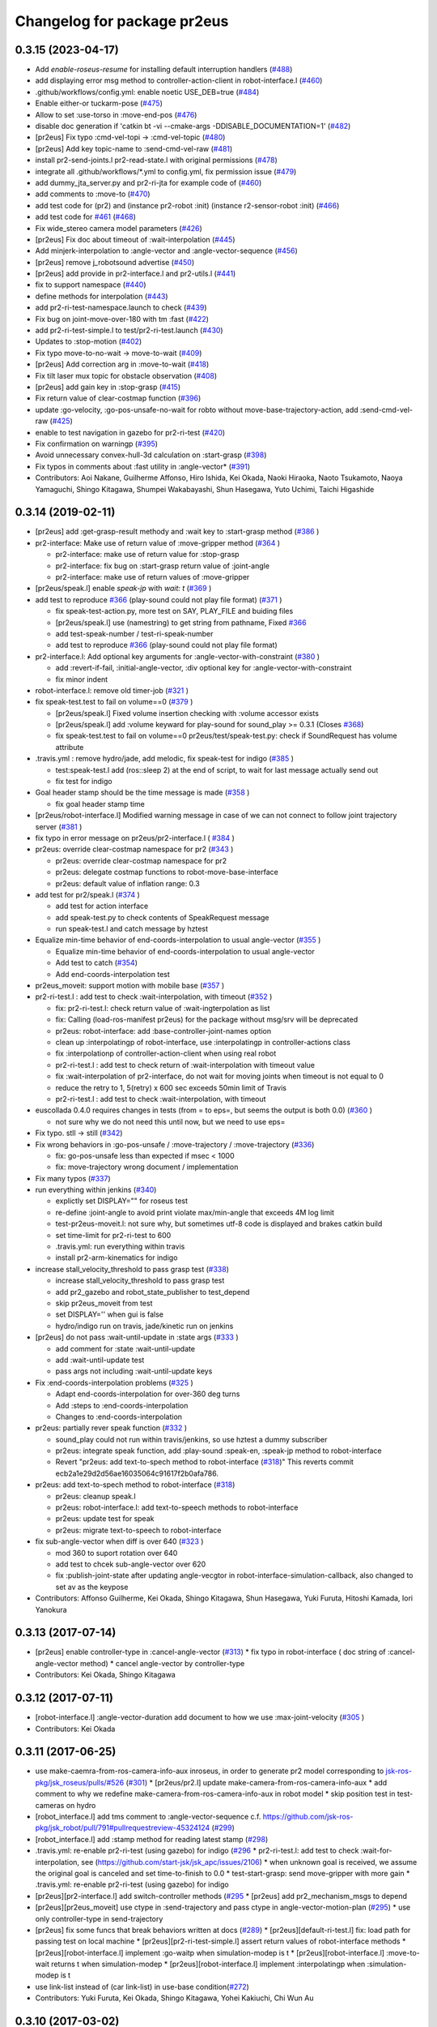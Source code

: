 ^^^^^^^^^^^^^^^^^^^^^^^^^^^^
Changelog for package pr2eus
^^^^^^^^^^^^^^^^^^^^^^^^^^^^

0.3.15 (2023-04-17)
-------------------
* Add *enable-roseus-resume* for installing default interruption handlers (`#488 <https://github.com/jsk-ros-pkg/jsk_pr2eus/issues/488>`_)
* add displaying error msg method to controller-action-client in robot-interface.l (`#460 <https://github.com/jsk-ros-pkg/jsk_pr2eus/issues/460>`_)
* .github/workflows/config.yml: enable noetic USE_DEB=true (`#484 <https://github.com/jsk-ros-pkg/jsk_pr2eus/issues/484>`_)
* Enable either-or tuckarm-pose (`#475 <https://github.com/jsk-ros-pkg/jsk_pr2eus/issues/475>`_)
* Allow to set :use-torso in :move-end-pos (`#476 <https://github.com/jsk-ros-pkg/jsk_pr2eus/issues/476>`_)
* disable doc generation if 'catkin bt -vi --cmake-args -DDISABLE_DOCUMENTATION=1' (`#482 <https://github.com/jsk-ros-pkg/jsk_pr2eus/issues/482>`_)
* [pr2eus] Fix typo :cmd-vel-topi -> :cmd-vel-topic (`#480 <https://github.com/jsk-ros-pkg/jsk_pr2eus/issues/480>`_)
* [pr2eus] Add key topic-name to :send-cmd-vel-raw (`#481 <https://github.com/jsk-ros-pkg/jsk_pr2eus/issues/481>`_)
* install pr2-send-joints.l pr2-read-state.l with original permissions (`#478 <https://github.com/jsk-ros-pkg/jsk_pr2eus/issues/478>`_)
* integrate all .github/workflows/*.yml to config.yml, fix permission issue (`#479 <https://github.com/jsk-ros-pkg/jsk_pr2eus/issues/479>`_)
* add dummy_jta_server.py and pr2-ri-jta for example code of (`#460 <https://github.com/jsk-ros-pkg/jsk_pr2eus/issues/460>`_)
* add comments to :move-to (`#470 <https://github.com/jsk-ros-pkg/jsk_pr2eus/issues/470>`_)
* add test code for (pr2) and (instance pr2-robot :init) (instance r2-sensor-robot :init) (`#466 <https://github.com/jsk-ros-pkg/jsk_pr2eus/issues/466>`_)
* add test code for `#461 <https://github.com/jsk-ros-pkg/jsk_pr2eus/issues/461>`_ (`#468 <https://github.com/jsk-ros-pkg/jsk_pr2eus/issues/468>`_)
* Fix wide_stereo camera model parameters (`#426 <https://github.com/jsk-ros-pkg/jsk_pr2eus/issues/426>`_)
* [pr2eus] Fix doc about timeout of :wait-interpolation (`#445 <https://github.com/jsk-ros-pkg/jsk_pr2eus/issues/445>`_)
* Add minjerk-interpolation to :angle-vector and :angle-vector-sequence (`#456 <https://github.com/jsk-ros-pkg/jsk_pr2eus/issues/456>`_)
* [pr2eus] remove j_robotsound advertise (`#450 <https://github.com/jsk-ros-pkg/jsk_pr2eus/issues/450>`_)
* [pr2eus] add provide in pr2-interface.l and pr2-utils.l (`#441 <https://github.com/jsk-ros-pkg/jsk_pr2eus/issues/441>`_)
* fix to support namespace (`#440 <https://github.com/jsk-ros-pkg/jsk_pr2eus/issues/440>`_)
* define methods for interpolation (`#443 <https://github.com/jsk-ros-pkg/jsk_pr2eus/issues/443>`_)
* add pr2-ri-test-namespace.launch to check (`#439 <https://github.com/jsk-ros-pkg/jsk_pr2eus/issues/439>`_)
* Fix bug on joint-move-over-180 with tm :fast (`#422 <https://github.com/jsk-ros-pkg/jsk_pr2eus/issues/422>`_)
* add pr2-ri-test-simple.l to test/pr2-ri-test.launch (`#430 <https://github.com/jsk-ros-pkg/jsk_pr2eus/issues/430>`_)
* Updates to :stop-motion (`#402 <https://github.com/jsk-ros-pkg/jsk_pr2eus/issues/402>`_)
* Fix typo move-to-no-wait -> move-to-wait (`#409 <https://github.com/jsk-ros-pkg/jsk_pr2eus/issues/409>`_)
* [pr2eus] Add correction arg in :move-to-wait (`#418 <https://github.com/jsk-ros-pkg/jsk_pr2eus/issues/418>`_)
* Fix tilt laser mux topic for obstacle observation (`#408 <https://github.com/jsk-ros-pkg/jsk_pr2eus/issues/408>`_)
* [pr2eus] add gain key in :stop-grasp (`#415 <https://github.com/jsk-ros-pkg/jsk_pr2eus/issues/415>`_)
* Fix return value of clear-costmap function (`#396 <https://github.com/jsk-ros-pkg/jsk_pr2eus/issues/396>`_)
* update :go-velocity, :go-pos-unsafe-no-wait for robto without move-base-trajectory-action, add :send-cmd-vel-raw (`#425 <https://github.com/jsk-ros-pkg/jsk_pr2eus/issues/425>`_)
* enable to test navigation in gazebo for  pr2-ri-test (`#420 <https://github.com/jsk-ros-pkg/jsk_pr2eus/issues/420>`_)
* Fix confirmation on warningp (`#395 <https://github.com/jsk-ros-pkg/jsk_pr2eus/issues/395>`_)
* Avoid unnecessary convex-hull-3d calculation on :start-grasp (`#398 <https://github.com/jsk-ros-pkg/jsk_pr2eus/issues/398>`_)
* Fix typos in comments about :fast utility in :angle-vector* (`#391 <https://github.com/jsk-ros-pkg/jsk_pr2eus/issues/391>`_)
* Contributors: Aoi Nakane, Guilherme Affonso, Hiro Ishida, Kei Okada, Naoki Hiraoka, Naoto Tsukamoto, Naoya Yamaguchi, Shingo Kitagawa, Shumpei Wakabayashi, Shun Hasegawa, Yuto Uchimi, Taichi Higashide

0.3.14 (2019-02-11)
-------------------
* [pr2eus] add :get-grasp-result methody and :wait key to :start-grasp method (`#386 <https://github.com/jsk-ros-pkg/jsk_pr2eus/issues/386>`_ )
* pr2-interface: Make use of return value of :move-gripper method (`#364 <https://github.com/jsk-ros-pkg/jsk_pr2eus/issues/364>`_ )

  * pr2-interface: make use of return value for :stop-grasp
  * pr2-interface: fix bug on :start-grasp return value of :joint-angle
  * pr2-interface: make use of return values of :move-gripper

* [pr2eus/speak.l] enable `speak-jp` with `wait: t` (`#369 <https://github.com/jsk-ros-pkg/jsk_pr2eus/issues/369>`_ )
* add test to reproduce `#366 <https://github.com/jsk-ros-pkg/jsk_pr2eus/issues/366>`_ (play-sound could not play file format) (`#371 <https://github.com/jsk-ros-pkg/jsk_pr2eus/issues/371>`_ )

  * fix speak-test-action.py, more test on SAY, PLAY_FILE and buiding files
  * [pr2eus/speak.l] use (namestring) to get string from pathname, Fixed `#366 <https://github.com/jsk-ros-pkg/jsk_pr2eus/issues/366>`_
  * add test-speak-number / test-ri-speak-number
  * add test to reproduce `#366 <https://github.com/jsk-ros-pkg/jsk_pr2eus/issues/366>`_ (play-sound could not play file format)

* pr2-interface.l: Add optional key arguments for :angle-vector-with-constraint (`#380 <https://github.com/jsk-ros-pkg/jsk_pr2eus/issues/380>`_ )

  * add :revert-if-fail, :initial-angle-vector, :div optional key for :angle-vector-with-constraint
  * fix minor indent

* robot-interface.l: remove old timer-job (`#321 <https://github.com/jsk-ros-pkg/jsk_pr2eus/issues/321>`_ )
* fix speak-test.test to fail on volume==0 (`#379 <https://github.com/jsk-ros-pkg/jsk_pr2eus/issues/379>`_ )

  * [pr2eus/speak.l] Fixed volume insertion checking with :volume accessor exists
  * [pr2eus/speak.l] add :volume keyward for play-sound for sound_play >= 0.3.1 (Closes `#368 <https://github.com/jsk-ros-pkg/jsk_pr2eus/issues/368>`_)
  * fix speak-test.test to fail on volume==0
    pr2eus/test/speak-test.py: check if SoundRequest has volume attribute

* .travis.yml : remove hydro/jade, add melodic, fix speak-test for indigo (`#385 <https://github.com/jsk-ros-pkg/jsk_pr2eus/issues/385>`_ )

  * test:speak-test.l add (ros::sleep 2) at the end of script, to wait for last message actually send out
  * fix test for indigo

* Goal header stamp should be the time message is made  (`#358 <https://github.com/jsk-ros-pkg/jsk_pr2eus/issues/358>`_ )

  * fix goal header stamp time

* [pr2eus/robot-interface.l] Modified warning message in case of we can not connect to follow joint trajectory server (`#381 <https://github.com/jsk-ros-pkg/jsk_pr2eus/issues/381>`_ )
* fix typo in error message on pr2eus/pr2-interface.l ( `#384 <https://github.com/jsk-ros-pkg/jsk_pr2eus/issues/384>`_ )
* pr2eus: override clear-costmap namespace for pr2 (`#343 <https://github.com/jsk-ros-pkg/jsk_pr2eus/issues/343>`_ )

  * pr2eus: override clear-costmap namespace for pr2
  * pr2eus: delegate costmap functions to robot-move-base-interface
  * pr2eus: default value of inflation range: 0.3

* add test for pr2/speak.l (`#374 <https://github.com/jsk-ros-pkg/jsk_pr2eus/issues/374>`_ )

  * add test for action interface
  * add speak-test.py to check contents of SpeakRequest message
  * run speak-test.l and catch message by hztest

* Equalize min-time behavior of end-coords-interpolation to usual angle-vector (`#355 <https://github.com/jsk-ros-pkg/jsk_pr2eus/issues/355>`_ )

  * Equalize min-time behavior of end-coords-interpolation to usual angle-vector
  * Add test to catch (`#354 <https://github.com/jsk-ros-pkg/jsk_pr2eus/issues/354>`_)
  * Add end-coords-interpolation test


* pr2eus_moveit: support motion with mobile base (`#357 <https://github.com/jsk-ros-pkg/jsk_pr2eus/issues/357>`_ )
* pr2-ri-test.l : add test to check :wait-interpolation, with timeout (`#352 <https://github.com/jsk-ros-pkg/jsk_pr2eus/issues/352>`_ )

  * fix: pr2-ri-test.l: check return value of :wait-ingterpolation as list
  * fix: Calling (load-ros-manifest pr2eus) for the package without msg/srv will be deprecated
  * pr2eus: robot-interface: add :base-controller-joint-names option
  * clean up :interpolatingp of robot-interface, use :interpolatingp in controller-actions class
  * fix :interpolationp of controller-action-client when using real robot
  * pr2-ri-test.l : add test to check return of :wait-interpolation with timeout value
  * fix :wait-interpolation of pr2-interface, do not wait for moving joints when timeout is not equal to 0
  * reduce the retry to 1, 5(retry) x 600 sec exceeds 50min limit of Travis
  * pr2-ri-test.l : add test to check :wait-interpolation, with timeout

* euscollada 0.4.0 requires changes in tests (from = to eps=, but seems the output is both 0.0) (`#360 <https://github.com/jsk-ros-pkg/jsk_pr2eus/issues/360>`_ )

  * not sure why we do not need this until now, but we need to use eps=

* Fix typo. stll -> still (`#342 <https://github.com/jsk-ros-pkg/jsk_pr2eus/issues/342>`_)
* Fix wrong behaviors in :go-pos-unsafe / :move-trajectory / :move-trajectory (`#336 <https://github.com/jsk-ros-pkg/jsk_pr2eus/issues/336>`_)

  * fix: go-pos-unsafe less than expected if msec < 1000
  * fix: move-trajectory wrong document / implementation

* Fix many typos (`#337 <https://github.com/jsk-ros-pkg/jsk_pr2eus/issues/337>`_)
* run everything within jenkins (`#340 <https://github.com/jsk-ros-pkg/jsk_pr2eus/issues/340>`_)

  * explictly set DISPLAY="" for roseus test
  * re-define :joint-angle to avoid print violate max/min-angle that exceeds 4M log limit
  * test-pr2eus-moveit.l: not sure why, but sometimes utf-8 code is displayed and brakes catkin build
  * set time-limit for pr2-ri-test to 600
  * .travis.yml: run everything within travis
  * install pr2-arm-kinematics for indigo

* increase stall_velocity_threshold to pass grasp test (`#338 <https://github.com/jsk-ros-pkg/jsk_pr2eus/issues/338>`_)

  * increase stall_velocity_threshold to pass grasp test
  * add pr2_gazebo and robot_state_publisher to test_depend
  * skip pr2eus_moveit from test
  * set DISPLAY='' when gui is false
  * hydro/indigo run on travis, jade/kinetic run on jenkins

* [pr2eus] do not pass :wait-until-update in :state args (`#333 <https://github.com/jsk-ros-pkg/jsk_pr2eus/issues/333>`_ )

  * add comment for :state :wait-until-update
  * add :wait-until-update test
  * pass args not including :wait-until-update keys

* Fix :end-coords-interpolation problems (`#325 <https://github.com/jsk-ros-pkg/jsk_pr2eus/issues/325>`_ )

  * Adapt end-coords-interpolation for over-360 deg turns
  * Add :steps to :end-coords-interpolation
  * Changes to :end-coords-interpolation

* pr2eus: partially rever speak function (`#332 <https://github.com/jsk-ros-pkg/jsk_pr2eus/issues/332>`_ )

  * sound_play could not run within travis/jenkins, so use hztest a dummy subscriber
  * pr2eus: integrate speak function, add :play-sound :speak-en, :speak-jp method to robot-interface
  * Revert "pr2eus: add text-to-spech method to robot-interface (`#318 <https://github.com/jsk-ros-pkg/jsk_pr2eus/issues/318>`_)"
    This reverts commit ecb2a1e29d2d56ae16035064c91617f2b0afa786.

* pr2eus: add text-to-spech method to robot-interface (`#318 <https://github.com/jsk-ros-pkg/jsk_pr2eus/issues/318>`_)

  * pr2eus: cleanup speak.l
  * pr2eus: robot-interface.l: add text-to-speech methods to robot-interface
  * pr2eus: update test for speak
  * pr2eus: migrate text-to-speech to robot-interface

* fix sub-angle-vector when diff is over 640 (`#323 <https://github.com/jsk-ros-pkg/jsk_pr2eus/issues/323>`_ )

  * mod 360 to suport rotation over 640
  * add test to chcek sub-angle-vector over 620
  * fix :publish-joint-state after updating angle-vecgtor in robot-interface-simulation-callback, also changed to set av as the keypose

* Contributors: Affonso Guilherme, Kei Okada, Shingo Kitagawa, Shun Hasegawa, Yuki Furuta, Hitoshi Kamada, Iori Yanokura

0.3.13 (2017-07-14)
-------------------
* [pr2eus] enable controller-type in :cancel-angle-vector (`#313 <https://github.com/jsk-ros-pkg/jsk_pr2eus/issues/313>`_)
  * fix typo in robot-interface ( doc string of :cancel-angle-vector method)
  * cancel angle-vector by controller-type
* Contributors: Kei Okada, Shingo Kitagawa

0.3.12 (2017-07-11)
-------------------
* [robot-interface.l] :angle-vector-duration add document to how we use :max-joint-velocity (`#305 <https://github.com/jsk-ros-pkg/jsk_pr2eus/issues/305>`_ )
* Contributors: Kei Okada

0.3.11 (2017-06-25)
-------------------
* use make-caemra-from-ros-camera-info-aux inroseus, in order to generate pr2 model corresponding to `jsk-ros-pkg/jsk_roseus/pulls/#526 <https://github.com/jsk-ros-pkg/jsk-ros-pkg/jsk_roseus/pulls/526>`_ (`#301 <https://github.com/jsk-ros-pkg/jsk_pr2eus/issues/301>`_)
  * [pr2eus/pr2.l] update make-camera-from-ros-camera-info-aux
  * add comment to why we redefine make-camera-from-ros-camera-info-aux in robot model
  * skip position test in test-cameras on hydro

* [robot_interface.l] add tms comment to :angle-vector-sequence c.f. https://github.com/jsk-ros-pkg/jsk_robot/pull/791#pullrequestreview-45324124 (`#299 <https://github.com/jsk-ros-pkg/jsk_pr2eus/issues/299>`_)
* [robot_interface.l] add :stamp method for reading latest stamp (`#298 <https://github.com/jsk-ros-pkg/jsk_pr2eus/issues/298>`_)
* .travis.yml: re-enable pr2-ri-test (using gazebo) for indigo (`#296 <https://github.com/jsk-ros-pkg/jsk_pr2eus/issues/296>`_
  * pr2-ri-test.l: add test to check :wait-for-interpolation, see (`https://github.com/start-jsk/jsk_apc/issues/2106 <https://github.com/start-jsk/jsk_apc/issues/2106>`_)
  * when unknown goal is received, we assume the original goal is canceled and set time-to-finish to 0.0
  * test-start-grasp: send move-gripper with more gain
  * .travis.yml: re-enable pr2-ri-test (using gazebo) for indigo

* [pr2eus][pr2-interface.l] add switch-controller methods  (`#295 <https://github.com/jsk-ros-pkg/jsk_pr2eus/issues/295>`_
  * [pr2eus] add pr2_mechanism_msgs to depend

* [pr2eus][pr2eus_moveit] use ctype in :send-trajectory and pass ctype in angle-vector-motion-plan (`#295 <https://github.com/jsk-ros-pkg/jsk_pr2eus/issues/295>`_)
  * use only controller-type in send-trajectory

* [pr2eus] fix some funcs that break behaviors written at docs (`#289 <https://github.com/jsk-ros-pkg/jsk_pr2eus/issues/289>`_)
  * [pr2eus][default-ri-test.l] fix: load path for passing test on local machine
  * [pr2eus][pr2-ri-test-simple.l] assert return values of robot-interface methods
  * [pr2eus][robot-interface.l] implement :go-waitp when simulation-modep is t
  * [pr2eus][robot-interface.l] :move-to-wait returns t when simulation-modep
  * [pr2eus][robot-interface.l] implement :interpolatingp when :simulation-modep is t

* use link-list instead of (car link-list) in use-base condition(`#272 <https://github.com/jsk-ros-pkg/jsk_pr2eus/issues/272>`_)
* Contributors: Yuki Furuta, Kei Okada, Shingo Kitagawa, Yohei Kakiuchi, Chi Wun Au

0.3.10 (2017-03-02)
-------------------
* [pr2eus][pr2-interface.l] move move-to / go-pos callback for simulation to robot-interface.l (`#288 <https://github.com/jsk-ros-pkg/jsk_pr2eus/pull/288>`_)
+ [pr2eus] fix: remove the first '/' from frame (`#287 <https://github.com/jsk-ros-pkg/jsk_pr2eus/issues/287>`_)
* fix: use movebaseaction name for clear-costmap (`#286 <https://github.com/jsk-ros-pkg/jsk_pr2eus/issues/286>`_)
  * [pr2eus/robot-interface.l] fix: use move-base-action name for clear-costmap
  * [pr2eus][robot-interface.l] soft tab
* Contributors: Kei Okada, Yuki Furuta

0.3.9 (2017-02-22)
------------------
* cleanup CMakeLists.txt, use PR2_CONTROLLERS_MSGS_PACKAGE variable and add geneus for hydro (`#285 <https://github.com/jsk-ros-pkg/jsk_pr2eus/issues/285>`_ )
* Support Kinetic (`#284 <https://github.com/jsk-ros-pkg/jsk_pr2eus/issues/284>`_ )
  * need to add geneus for hydro? https://s3.amazonaws.com/archive.travis-ci.org/jobs/203074134/log.txt
  * robot-init-test.l: disable test for jade/kinetic, which did not load pr2-interface.l, beacuse of missing pr2_controller_msgs
  * CMakeLists.txt: using PR2_CONTROLLERS_MSGS_PACKAGE variable to control find_package does not work on hydro
  * pr2-interface.l exits without error on kinetic
  * pr2_controllers_msgs is not released on J/K
  * pr2eus/CMakeLists.txt: pr2_controllers_msgs is not released on J/K
* Contributors: Kei Okada

0.3.8 (2017-02-07)
------------------
* add end-coords-interpolation (`#237 <https://github.com/jsk-ros-pkg/jsk_pr2eus/issues/237>`_ )
  * Fix typos in :angle-vector (if end-coords-interpolation
  * Force end-coords-interpolation to go to given av
  * add end-coords-interpolation in :angle-vector with:end-coords-interpolation t:  move robot in cartesian space interpolation
* add more message on kinematics simulator mode
* Contributors: Kei Okada, Shun Hasegawa

0.3.7 (2016-11-08)
------------------
* [pr2eus/pr2-interface.l] add :force-assoc option for :start-grasp
* robot-interface.l: send-trajectory-each : check if vels/effs is #f()
* Contributors: Kei Okada, Yuki Furuta

0.3.6 (2016-11-02)
------------------
* add :base-controller-action-name for robot does not have move_base_trajectory_action (`#253 <https://github.com/jsk-ros-pkg/jsk_pr2eus/issues/253>`_ )
* [pr2eus/robot-interface.l] update actionlib name of default controller. (`#250 <https://github.com/jsk-ros-pkg/jsk_pr2eus/issues/250>`_ )
* Contributors: Kei Okada, Masaki Murooka

0.3.5 (2016-09-16)
------------------

* robot-interface.l

  * fix :wait-intepolation-smooth for SinglePointJointAcionGoal (`#245 <https://github.com/jsk-ros-pkg/jsk_pr2eus/issues/245>`_)
  * use control_msgs/FollowJointTrajectoryAction for base trajectory action (`#237 <https://github.com/jsk-ros-pkg/jsk_pr2eus/issues/237>`_)
  * fix: wrong code in  :move-trajectory (`#240 <https://github.com/jsk-ros-pkg/jsk_pr2eus/issues/240>`_)
  * the implementation of condition to break loop in :wait-until-update-all-joints. (`#239 <https://github.com/jsk-ros-pkg/jsk_pr2eus/issues/239>`_)
  * :wait-until-update-all-joints need to call :robot-interface-simulation-callback explicitly (`#238 <https://github.com/jsk-ros-pkg/jsk_pr2eus/issues/238>`_)

* sometines :state .. :wait-unitl-update t did not return (https://github.com/jsk-ros-pkg/jsk_robot/pull/627)

  * add test-state-wait-until-updatee (`#238 <https://github.com/jsk-ros-pkg/jsk_pr2eus/issues/238>`_)
  * include also redundant links when calculate collision

* speak.l

  * add *speak-timeout* param to wait action server (`#246 <https://github.com/jsk-ros-pkg/jsk_pr2eus/issues/246>`_)
  * use single speak-action-client (`#241 <https://github.com/jsk-ros-pkg/jsk_pr2eus/issues/241>`_)

* CMakeLists.txt: remove unused variable from catkin_package (`#243 <https://github.com/jsk-ros-pkg/jsk_pr2eus/issues/243>`_)
* pr2.l: comment out pr2 function for pr2-robot (`#242 <https://github.com/jsk-ros-pkg/jsk_pr2eus/issues/242>`_)

* Contributors: Kei Okada, MasakiMurooka, Yuki Furuta, Chi Wun Au

0.3.4 (2016-06-22)
------------------
* Merge pull request `#235 <https://github.com/jsk-ros-pkg/jsk_pr2eus/issues/235>`_ from k-okada/fix_smooth
  fix :wait-interpolation-smooth for pr2_controllers_msgs/JointTrajectoryActionFeedback
* add code when last-feedback-msgs-stamp is not updated
* robot-interface.l : wait for feedback message is updated
* fix :wait-interpolation-smooth for pr2_controllers_msgs/JointTrajectoryActionFeedback
* Contributors: Kei Okada

0.3.3 (2016-05-28)
------------------

0.3.2 (2016-05-26)
------------------
* fix typo topuc -> topic
* robot-interface.l : add option to set queue size for /joint_state subscriber
* robot-interface.l : need a consistency of controller order in the the entry of controller-table fix `#227 <https://github.com/jsk-ros-pkg/jsk_pr2eus/issues/227>`_
* Contributors: Kei Okada

0.3.1 (2016-05-22)
------------------
* [pr2eus/pr2-utils.l] add start-grasp, stop-grasp for *pr2*
* [pr2eus/test/robot-init-test.*, pr2eus/CMakeLists.txt] Add robot-init function rostest. Add rostest execution for it in CMakeLists.txt.
* [package.xml] Add setting for robot-init to package.xml using export tag and rospack plugin functionality (http://wiki.ros.org/pluginlib).
* [pr2eus/robot-interface.l] Add robot-init function. Add documentation string for it.
* [pr2eus/robot-interface.l] wait /clock publish for a while when /use_sim_time is true
* Contributors: Kamada Hitoshi, Shunichi Nozawa, Yuki Furuta

0.3.0 (2016-03-20)
------------------

* add robot-move-base-interface class

  * [robot-interface.l] fix clear-costmap/change-inflation-range to support different move_base node name
  * [robot-interface.l,pr2-interface.l] move clear-costmap and hcange-inflation-range from pr2-interface.l to robot-interface.l
  * [robot-interface.l] check if move-base-trajectory-action is available
  * [robot-interface.l,pr2-interface.l] move odom-callback to robot-move-base-interface class
  * [robot-interface.l] enable to set base_footprint name
  * [test/pr2-ri-test-simple.l] add test for move-to

* Contributors: Kei Okada

0.2.1 (2016-03-04)
------------------

* add robot-move-base-interface, which support move_base interface (`#208 <https://github.com/jsk-ros-pkg/jsk_pr2eus/issues/208>`_)

* [pr2eus/pr2-interface.l] default argument of change-inflation-range 0.55 -> 0.2 according with the change of default value https://github.com/jsk-ros-pkg/jsk_robot/pull/535 (`#204 <https://github.com/jsk-ros-pkg/jsk_pr2eus/issues/204>`_)

* add :state :gripper method (`#190 <https://github.com/jsk-ros-pkg/jsk_pr2eus/issues/190>`_)

  * [pr2eus/pr2-interface.l] add :state :gripper method to fetch information of gripper
  * [pr2eus/robot-interface.l] add :gripper virtual method; :state :gripper accessor to :gripper

* fix `#179 <https://github.com/jsk-ros-pkg/jsk_pr2eus/issues/179>`_

  * [pr2eus/robot-interface.l] add variable to change default look-all behavior on draw-objects
  * [pr2eus/robot-interface.l] add option :look-all when :draw-objects

* [pr2eus/pr2-interface.l] fix gripper method (`#201 <https://github.com/jsk-ros-pkg/jsk_pr2eus/issues/201>`_)
* [pr2eus/pr2-interface.l] add document of :gripper method (`#199 <https://github.com/jsk-ros-pkg/jsk_pr2eus/issues/199>`_)

* [pr2eus/robot-interface.l, pr2eus/pr2-interface.l] fix: :wait-interpolation returns :interpolatingp on real robot (`#191 <https://github.com/jsk-ros-pkg/jsk_pr2eus/issues/191>`_)

  * [pr2eus/pr2-interface.l] :wait-interpolation returns results of :interpolatingp of controllers on real robot
  * [pr2eus/robot-interface.l] :wait-interpolation returns results of :interpolatingp of controllers on real robot

* [pr2eus] add :go-waitp (`#196 <https://github.com/jsk-ros-pkg/jsk_pr2eus/issues/196>`_)

* add :effort-vector for reading effort of joint_states (`#188 <https://github.com/jsk-ros-pkg/jsk_pr2eus/issues/188>`_ )

  * [pr2eus/robot-interface.l] Revert https://github.com/jsk-ros-pkg/jsk_pr2eus/pull/188 and fix :torque-vector to return joint torques.

* update speak command

  * [speak.l] add default variable for waiting speak
  * [speak.l] add speak backward compatibility
  * [test/speak-test.test] add test for speak.l

* Contributors: Kei Okada, Ryohei Ueda, Shunichi Nozawa, Yohei Kakiuchi, Yuki Furuta, Hitoshi Kamada

0.2.0 (2015-11-03)
------------------
* Bug Fixes

  * [robot-interface.l] change-inflation-range to use new service name (https://github.com/jsk-ros-pkg/jsk_pr2eus/pull/169)
  * :interpolating-smoothp not working (https://github.com/jsk-ros-pkg/jsk_pr2eus/pull/158)

    * [pr2eus/robot-interface] fix to work :wait-interpolation-smooth  (https://github.com/jsk-ros-pkg/jsk_pr2eus/pull/159)
    * test/default-ri-test.l: add test code for :wait-interpolation-smooth,
    * mv default-ri-test.launch-> default-ri-test.test, and add to CMakeLists.txt


* Add :go-* prototype functions  (https://github.com/jsk-ros-pkg/jsk_pr2eus/pull/164, https://github.com/jsk-ros-pkg/jsk_pr2eus/issues/171)

  * robot-interface.l: use error instead of warn for :go-* prototype  functions (https://github.com/jsk-ros-pkg/jsk_pr2eus/pull/163)
  * [pr2eus/pr2-interface.l] fix return value of `:go-pos-unsafe-wait` along with (https://github.com/jsk-ros-pkg/jsk_pr2eus/pull/164)
  * [pr2eus/robot-inferface.l] clarify return value policy (https://github.com/k-okada/jsk_pr2eus/pull/5)
  * [pr2eus] fix go-pos-unsafe
  * pr2-interface.l: add :go-pos-unsafe, :go-pos-unsafe-no-wait, :go-pos-unsafe-wait
  * robot-interface.l: add go-* function prototype
  * pr2-interface.l : addk go-pos-no-wait and go-wait

* Support go-pos-no-wait in simulation mode

  * Display objects in simulationp (https://github.com/jsk-ros-pkg/jsk_pr2eus/pull/168)

    *   [robot-interface.l]: (send self :objects objs) should call even in simulationp
    *   [test/default-ri-test.l] add test for :objects methods

  * Fix :move-to in sim mode (check frame-I'd) add test for :move-to (https://github.com/jsk-ros-pkg/jsk_pr2eus/pull/167)

    * [pr2-interface.l] move to relative to current position only if frame-id argument is /base_footprint
    * [test/pr2-ri-test-simple.l] add test for move-to

  * Support move-to-no-wait in simplationp (https://github.com/jsk-ros-pkg/jsk_pr2eus/pull/165)

   * [pr2-interface.l] :move-to-send , for simulation mode, do not try to call :lookup-transform
   * [pr2-interface.l] fix typo : if -> when, return-from :move-to -> return-from :move-to-send, https://github.com/jsk-ros-pkg/jsk_pr2eus/pull/165#discussion_r37421484
   * [test/pr2-ri-test-simple.l] add test for go-pos, go-pos-no-wait, go-wait
   * [pr2eus/pr2eus/pr2-interface.l] fix typo (short modify) @h-kamada
   * test/test-ri-test.l: :wait-interpolation retuns a list of :interpolationg
   * pr2-interface : support timer-based motion for :move-to
   * more realistic simulation mode

* use default pr2_description (https://github.com/jsk-ros-pkg/jsk_pr2eus/issues/149)

  * [pr2eus] change pr2 camera frame namespace from /openni to  /kinect_head (https://github.com/jsk-ros-pkg/jsk_pr2eus/pull/153)

* Other New Features

  * [pr2eus/robot-interface.l] add method :find-object to  robot-interface and test code (https://github.com/jsk-ros-pkg/jsk_pr2eus/pull/180)

* Misc Updates

  * [pr2eus/CMakeLists.txt]: remove old groovy codes
  * [pr2eus/speak.l] refactor speak.l (https://github.com/jsk-ros-pkg/jsk_pr2eus/pull/176)
    - super easy to read code
    - support wait and timeout for every speaking
    - support multi language with google engine
  * pass additional-weight-list when calling super class method (https://github.com/jsk-ros-pkg/jsk_pr2eus/pull/148)
  * [pr2ues/robot-interface.l] check length of avs and tms in  :angle-vector-sequence; add test code (https://github.com/jsk-ros-pkg/jsk_pr2eus/pull/151)

* Contributors: Kamada Hitoshi, Kei Okada, Masaki Murooka, Yuki Furuta, Yuto Inagaki

0.1.11 (2015-06-11)
-------------------
* [pr2eus] Print warning message if controller-timeout is nil in robot-interface
* [robot-interface.l] do not raise error when controller have wrong joint name
* [test/pr2-ri-test-simple.l] add test for wrong controller
* Revert "[pr2eus] Use get-topics in speak.l to check whether already advertised or not"
  This reverts commit 134353868b4e826a8a879bb3ac3b9dcbb500a7da.
* [robot-interface.l] update joint in (*ri* . robot) only in controller-type
* [robot-interface.l] update only cotroller joint for simulation mode
* [robot-interface.l] add documents for public methods
* [robot-interface.l] :angle-vector-sequence use default if nil ctype was passed
* [robot-interface.l] :angle-vector use default if nil ctype was passed
* [pr2eus] Use get-topics in speak.l to check whether already advertised or not
* [pr2eus/CMakeLists.txt] add eusdoc
* [pr2eus] remove old manifest.xml
* [pr2eus] Fix :interpolatingp by using ros::*simple-goal-state-active* instead of actoinlib_msgs::GoalStatus::*active*
* [pr2eus] Support ctype in :interpolatingp
* add publish-joint-state and update viewer for the last pose in angle-vector-sequence
* [robot-interface.l] add zero div check
* Contributors: Kei Okada, Kentaro Wada, Ryohei Ueda, Yuto Inagaki, Shintaro Noda

0.1.10 (2015-04-03)
-------------------
* [robot-interface.l, pr2-interface.l] support :fast in :angle-vector-sequence
* Contributors: Yuto Inagaki

0.1.9 (2015-04-03)
------------------
* [robot-interface.l] :min-time=0.0 in :angle-vector-sequence because smooth  angle-vector may have short duration for each angle-vector
* [jsk_pr2eus] FIx :angle-vector-sequence by passing ctype argument to :angle-vector-duration
* [pr2-interface.l] remove unused service call '/move_base_node/clear_unknown_space'
* [robot-interface.l] change default 5 to 1 as :scale in angle-vector
* [robot-intetface.l] check if :controller-type is valid in :angle-vector and :angle-vector-sequence
* [robot-interface.l] Support ctype in :angle-vector-duration
* [robot-interface.l] add :angle-vector-safe for prototype robot
* [robot-interface.l] Add euslisp implementation mannequin mode. (:eus-mannequin-mode)
* [robot-interface.l] modify robot-interface.l to support control_msgs::SingleJointPositionGoal
* Contributors: Kei Okada, Ryohei Ueda, Shunichi Nozawa, Yohei Kakiuchi, Yuki Furuta, Yuto Inagaki

0.1.8 (2015-02-25)
------------------
* Modify wrong maintainer and author name.
* [pr2eus/robot-interface.l] load rosgraph_msgs
* [pr2eus/catkin.cmake] need to call roseus at the end of find_package so that roseus.cmake can read all package files
* Contributors: Kei Okada, Yuto Inagaki

0.1.7 (2015-02-10)
------------------
* [pr2eus] Add sound_play and rosgraph_msgs to find_package to generate messages for roseus
* Updat definition of make-robot-interface-from-name and add
  robot-init-from-name function
* modify :angle-vector-sequence to use angle-vector-duration
* [pr2eus] Add make-robot-interface-from-name function to create
  robot-interface instance from name
* [pr2eus] Repair :angle-vector args document
* return list of t at :wait-interpolation on simulation mode
* fix actionlib error
* fix :wait-interpolation-smooth
* create controller-action-client to process feedback for :wait-interpolation-smooth
* use angle-vector-duration when time is not setted
* add make-plan method for move base
* change variables names.
* enable specification of wait-until-update time for joint-state
* fix: do not use limited buffer for publishing joint state at simulation mode
* add :publish-joint-states-topic keyword to robot-interface for publishing joint_states from the other name
* add :wait t option to speak-en
* add nod function for pr2
* add tuckarm outside
* add test code to check default-robot-interface.l
* add google sound option
* add :move-trajectory-sequence
* add codes in order to use move-trajectory
* avoid to create action and subscriber twice
* reduce assoc
* use let only once
* merge joint-states message which contain other joints. add option to wait until all joint data is updated
* (pr2.l) Generate pr2.l model again
* (`jsk-ros-pkg/jsk_model_tools#18 <https://github.com/jsk-ros-pkg/jsk_model_tools/issues/18>`_) pr2eus/make-pr2-model-file.l : remove :camera method which is already committed to irtrobot.l
* do not loop bag file, to privet output TF_OLD_DATA
* add unsubscribe /clock after checking /clock
* Contributors: Hitoshi Kamada, Yuki Furuta, Kei Okada, Yuto Inagaki, JSK Lab member, Chi Wun Au, Masaki Murooka, Ryohei Ueda, Yohei Kakiuchi, Shunichi Nozawa

0.1.6 (2014-05-11)
------------------
* Merge pull request #32 from k-okada/add_roseus_msgs
  remove roseus_msgs from run_depend
* remove roseus_msgs from run_depend

0.1.5 (2014-05-03)
------------------
* Merge pull request #26 from k-okada/22_fix_use_sim_time_check
  fix wrong commit on #22
* fix wrong commit on #22
* Contributors: Kei Okada

0.1.4 (2014-05-02)
------------------
* add roseus_msgs to run_depend
* Contributors: Kei Okada

0.1.3 (2014-05-02)
------------------
* install sample program with executable bit
* Contributors: Kei Okada

0.1.2 (2014-05-01)
------------------
* install only lisp and launch files
* Contributors: Kei Okada

0.1.1 (2014-05-01)
------------------
* add metapackage
* change roseus-svnrevision -> roseus-repo-version, due to https://github.com/jsk-ros-pkg/jsk_roseus/pull/34
* set time-limit 1800
* bugfix: change link name
* disable pr2-ri-test since this requires gazebo
* fix find_package components for groovy, generae missing package via generete-all-msg-srv.sh
* add :controller-timeout keyword to robot-interface to specify
  the timeout to wait controller
* add warn and exit the program for `jsk-ros-pkg/jsk_common#186 <https://github.com/jsk-ros-pkg/jsk_common/issues/186>`_
* Merge pull request `#8 <https://github.com/jsk-ros-pkg/jsk_pr2eus/issues/8>`_ from YoheiKakiuchi/fix_joint_trajectory
  fix send-trajectory
* `#11 <https://github.com/jsk-ros-pkg/jsk_pr2eus/issues/11>`_: back to gazebo from gzserver when testing pr2-ri-test.launch
* `#11 <https://github.com/jsk-ros-pkg/jsk_pr2eus/issues/11>`_: use gzserver instead of gazebo on test
* Merge remote-tracking branch 'origin/master' into youhei-tip
* fix send-trajectory
* fix send-trajectory
* add keyword :joint-states-topic for changing jonit_states name
* install euslisp files in the package root directory: last catkinize commit was also done by murooka
* catkinize pr2eus
* fixed method to get links for new pr2 model
* update pr2 model, fix kinect geometry
* use joint_trajectory_action -> follow_joint_trajectory
* delete commit r5583
* add --no-link-suffix,--no-joint-suffix, concerning backword compatibility
* update pr2 model
* do not use 0.2 sec marge, now the mergin is only 0.1 sec, see https://code.google.com/p/rtm-ros-robotics/issues/detail?id=276 for more detail
* fix window name and draw floor for robot-interface's simulation mode, see Isseue 42, this requries r979(https://sourceforge.net/p/jskeus/code/979/) of jskeus
* add comments for go-velocity arguments and use msec in animation codes
* remove unused local variables
* ignore not existing joint
* add move base range in args of ik
* use :additional-weight-list to set weight without using index of weight vector explicitly ;; test pr2's ik by euscollada/pr2.sh and ik-test.l
* update ros-wait
* fix minor bug
* add :ros-wait method to robot-interface
* fix for using :move-to with /base_footprint as frame_id, [`#234 <https://github.com/jsk-ros-pkg/jsk_pr2eus/issues/234>`_]
* update parameter for avoiding warning message, [`#233 <https://github.com/jsk-ros-pkg/jsk_pr2eus/issues/233>`_]
* remove :wait-interpolation finish check on pr2-tuckarm-pose
* move code of visuazlizing trajectory to robot-inreface.l from pr2eus_openrave
* modified loading dependant programs, no longer needed require basic roseus codes
* modified time-limit for low power PC
* add checking correctly finished :wait-interpolation on pr2-tuckarm-pose
* add check code for result of move command, nil will be returned if failed or canceled
* add optional force-stop to :go-stop method
* add check of length c = 2 for dual arm manipulation
* use angle-vector-sequence in angle-vector-with-constraint when ri simulation
* `#216 <https://github.com/jsk-ros-pkg/jsk_pr2eus/issues/216>`_, support select-target-arm for dual ik
* setup :header :seq, see [`#160 <https://github.com/jsk-ros-pkg/jsk_pr2eus/issues/160>`_]
* send with move_base_simplw if /move_base/goal failed, see [`#160 <https://github.com/jsk-ros-pkg/jsk_pr2eus/issues/160>`_]
* use /map frame to send move_base/goal, see [`#160 <https://github.com/jsk-ros-pkg/jsk_pr2eus/issues/160>`_]
* add description for voice text command
* enable to add arguments for xx-vector methods, which is reported kuroiwa
* r4702 requires fix to make-pr2-model-file.l `#200 <https://github.com/jsk-ros-pkg/jsk_pr2eus/issues/200>`_
* fix pr2-ri-test to pass the test
* fix :stop-grasp retunrs t
* add :namespace keyword to robot-interface, see [tickets:`#203 <https://github.com/jsk-ros-pkg/jsk_pr2eus/issues/203>`_]
* remove / from /joint_states according to [tickets:`#202 <https://github.com/jsk-ros-pkg/jsk_pr2eus/issues/202>`_]
* add -r option (headless) for fuerte
* until hydro, gazebo needs GPU to start, so use DISPLAY to :0.0 for test
* do not wrap around -180/180 degree [`#91 <https://github.com/jsk-ros-pkg/jsk_pr2eus/issues/91>`_]
* support :angle-vector over 360 degree, [`#91 <https://github.com/jsk-ros-pkg/jsk_pr2eus/issues/91>`_]
* fix time-limit 300->600
* add test code for :angle-vector-with-constraint
* support :arms in :angle-vector-with-constraint, [`#91 <https://github.com/jsk-ros-pkg/jsk_pr2eus/issues/91>`_]
* retry twice if :move-gripper is not converged, see [`#159 <https://github.com/jsk-ros-pkg/jsk_pr2eus/issues/159>`_]
* remove pause mode flag
* add :angle-vector-with-constraiont method, may be we can move to robot-interface?
* add tset code for `#91 <https://github.com/jsk-ros-pkg/jsk_pr2eus/issues/91>`_
* expand pr2_empty_world.launch files to respawn gazebo
* add test code which show wait-interpolation get dead
* use package:// for loading speak.l
* groovy needs throttled true to launch head-less gazebo?
* add debug message for :start-grasp
* fix `#159 <https://github.com/jsk-ros-pkg/jsk_pr2eus/issues/159>`_, use robot-update-state to double check the length between tips
* set time-limit to 300
* shorten test code
* return gripper with when simulation mode
* [`#159 <https://github.com/jsk-ros-pkg/jsk_pr2eus/issues/159>`_] fix start-grasp, resend move-gripper when reached_goal is nil
* add test-start-grasp
* fix commit error [r4499]
* fix: relax camera position differs
* add keyword :use-tf2 and :joint-state-topic to robot-interface
* relax camera position differs
* update pr1012 bag/yaml file for new pr2 robot with sensor robot
* add comment to get bag files
* update pr2.l eus model with sensor head
* update robot_description dump for pr1040
* add PR2_NO argument to make-pr2-model-file-test.launch
* add urdf file which dumped robot_description in pr1040
* add pr2-ri-test.launch
* fix for joint name mismatch between ros and eus
* :move-to retunls nil if not reached to the goal (not closer than 200mm) `#160 <https://github.com/jsk-ros-pkg/jsk_pr2eus/issues/160>`_
* relax test sequence
* do not use collada_urdf_jsk_patch, use collada_urdf
* (send *ri* :state :worldcoords) return worldcoords when *ri* simulation
* commit add :draw-objects methods, update robot-interface viewer while :move-to in simulation mode
* :move-to takes absolute coordinats as an arguments, currently it does not take into account frame-id, every coords must be relative to world
* add comment
* revert [`#1445 <https://github.com/jsk-ros-pkg/jsk_pr2eus/issues/1445>`_], since min/max limit of infinite rotational joint has changed from 180 to 270 in https://sourceforge.net/p/jskeus/tickets/25/
* go-pos moves robot in relatively: fix code unless joint-action-enable, Fixed [`#146 <https://github.com/jsk-ros-pkg/jsk_pr2eus/issues/146>`_]
* fix wreit-r of reset pose from 180->0 [`#145 <https://github.com/jsk-ros-pkg/jsk_pr2eus/issues/145>`_]
* support :object key in :start-grasp [`#144 <https://github.com/jsk-ros-pkg/jsk_pr2eus/issues/144>`_]
* support if link-list and move-target is not defined in dual-arm ik mode
* add pr2 ik test with both hands
* support when dual-arm-ik when link-list is not set
* use ros::service-call to change tilt_laser_mux/select [`#94 <https://github.com/jsk-ros-pkg/jsk_pr2eus/issues/94>`_]
* use check-continuous-joint-move-over-180 for simulation-modep [`#91 <https://github.com/jsk-ros-pkg/jsk_pr2eus/issues/91>`_]
* fixed tuckarm-pose angle-vector
* fix: using :{larm,rarm,head,torso}-controller and :{larm,rarm,head,torso}-angle-vector
* add use-tilt-laser-obstacle-cloud
* workaround for unintentional 360 joint rotation problem [`#91 <https://github.com/jsk-ros-pkg/jsk_pr2eus/issues/91>`_]
* fix to work pr2-read-state with X-less environment [`#59 <https://github.com/jsk-ros-pkg/jsk_pr2eus/issues/59>`_]
* change name cancel-all-goals -> go-stop and do not speak in the method, check joint-action-enable, [`#66 <https://github.com/jsk-ros-pkg/jsk_pr2eus/issues/66>`_]
* add cancel-all-goals
* add test for start-grasp
* add :simulation-modep method to robot-interface
* do not launch viewer when robot-interface is already created [`#71 <https://github.com/jsk-ros-pkg/jsk_pr2eus/issues/71>`_]
* add pr2-grasp-test
* support no display environment [`#59 <https://github.com/jsk-ros-pkg/jsk_pr2eus/issues/59>`_]
* fix [`#49 <https://github.com/jsk-ros-pkg/jsk_pr2eus/issues/49>`_] by mikita
* suport (send *ri* :init :objects (list (roomxxx))) style interface for simulation environment with objects [`#49 <https://github.com/jsk-ros-pkg/jsk_pr2eus/issues/49>`_]
* fix: add keyword :timeout
* temporary remove :add-controller for pr2
* fix: larm-angle-vector and rarm-angle-vector
* update robot-interface.l for using joint group
* method for adding additional controllers
* fix: tuckarm pose
* add :wait-torso method to pr2-interface
* update for using (send *ri* :potentio-vector)
* fix `#50 <https://github.com/jsk-ros-pkg/jsk_pr2eus/issues/50>`_, velocity limit for both plug/minus
* added wait option for stop-grasp
* use PLATFORM_FLOAT64 for daeFloat, collada-fom for groovy uses -DCOLLADA_DOM_DAEFLOAT_IS64, update pr2.l to use double precision value
* update: method :state .. use :update-robot-state
* remove debug message
* fix bug for continuous turning
* add a missing variable
* fix: initialization function name should be {robotname}-init
* fix: check absolute rotation angle
* using method :cancel-all-goals instead of :cancel-goal
* add :cancel-angle-vector and :stop-motion method for stopping motion
* add updated urdf file and corresponding bag files
* update pr2 model for fuerte
* autogenerating camera frame for fuerte
* fix calling ros::init if ros is not running
* add :ros-joint-angle for using meter/radian unit
* change: enable to pass robot instance
* fix minor bugs
* fix minor bugs
* fix for liner-joint
* add :send-trajectory to robot interface for using directly JointTrajectory.msg
* move pr2-arm-navigation from pr2eus to pr2eus_armnavigation
* add arm-navigation wrapper for PR2
* add pr2-arm-navigation.l for using arm_navigation stack
* fix go-pos-unsafe, cehck if reached to the original goal using odom and retly if needed, set minimum go-pos-unsafe time to 1000 add debug message
* move kinect_frame transform infrmatin to /opt/ros/electric/urdf/robot.xml
* remove description for static tf nodes
* find vector method from (send self :methods) if exists such as :reference-vector and :error-vector
* find vector method from (send self :methods) if exists such as :reference-vector and :error-vector
* add groupname to slots variables of robot-interface
* add ros node initialize check
* change variable name viewer -> create-viewer
* add pr2-interface setup function
* change for using private queue group in robot-interface in order to divide spin group
* use rosrun rosbag play instaed of rosrun rosbag rosbag
* use equal, not eq to check link name
* use string joint/link name rule, add pr2-senros-robot for camera model
* fix for r3056 (use string as link name too, see `#748 <https://github.com/jsk-ros-pkg/jsk_pr2eus/issues/748>`_)
* support dual-arm ik which uses target-coords, move-target, and link-list as cons ;; fix move-arm, thre, and rthre definitions
* update tuckarm-pose for non-collision and min-max safe version
* support :joint-action-enable to change real/virtual robot environment. Ask users to really move robot? when :warningp is set, `#758 <https://github.com/jsk-ros-pkg/jsk_pr2eus/issues/758>`_
* support :stop keyword to :inverse-kinematics
* use lib/llib/unittest.l
* use string-equal to check joint-name
* key of controller action name (:controller -> :controller-action)
* fixed to use string type joint names
* fix for jskeus r773 :gripper method in irtrobot class
* add reference/error vector method in robot-interface
* fix for joint with string name, euscollada/src/collada2eus.cpp@2969
* use string joint-name
* spin once before check robot state variables
* fix typo
* update for `#719 <https://github.com/jsk-ros-pkg/jsk_pr2eus/issues/719>`_, add accessor to openni camera frames
* support loos checking of cmaera name, currently we are trying to move namer name from string style to keyword style
* use (pr2) to instantiate pr2 robot
* change parent of larm-end-coords from l/r_gripper_parm_link to l/r_gripper_tool_frame
* fix pr2.l compile rule
* use _roscore_failed for not run make-pr2-model-file without roscore and /robot_description environment
* eps=0.01 for camera projection check
* update pr2.l
* update pr2model to r2714 euscollada
* update pr2 model for r2693 or euscollada
* add a test for link weight, update pr2.l model file
* retake pr1012_sensors.bag
* update test bagfile for pr2 sensors and kinect/tf
* check link-coords, currently this is commented out
* fix openni camera link coordinates see jsk_pr2_startup/jsk_pr2_sensors/kinect_head.launch
* update test bagfile for pr2 sensors
* add debug message and add pr2-camera-coords-test
* add debug message
* update pr2eus-test to make robot model on the fly
* update l_finger_tip_link position
* fix syntax error on :publish-joint-state
* fix syntax error on :publish-joint-state
* update publish-joint-state for pr2, publish gripper joint_state
* remove dependency for pr2_* from roseus
* update pr2.l with safty controller limit
* add black color to kinect
* add test for link position
* rename j_robotsound -> robotsound_jp
* sleep 1 second after advertising
* add japanese speech topic for pr2-interface
* move robot-interface from roseus to pr2eus
* added sound_play function
* add kinect camera
* add strict check for camera number test
* fix make-pr2-model-file as urdf_to_collada supports dae file loading
* robot-interface :state with no argument is obsolated, and add warning messages
* :go-pos-unsafe updated, 1000 times msec
* removed initialize-costmap, this is obsolated
* I checked latest pr2.l works well by my program
* pr2-interface :state :odom :pose should return coordinates
* add test for sensor read methods of pr2-interface
* added :set-robot-state1 method to update robot-state variable, and store the time stamp of current joint_states
* changed global frame for (:move-to and :state :worldcoords), /map -> /world
* unchanged min-max angle is OK
* added prosilica and kinect camra to bag in test
* change count for wait slow camera info topic
* do not make error when expected difference between unstable and stable model
* fix assert message type
* add debug messages
* fix tpo in format string
* rename variable, use stable and unstable
* fix camera test code
* fix to work when camera_info is not found
* add make-pr2-model-file-test
* remove debug code
* fix make-pr2-model-file so that other package can use this
* default frame-id of pr2:move-to is /map
* pr2-robot does not calcurate joint-torque in torque-vector method
* changed to use robot-interface
* devide pr2-interface into robot common interface and pr2 specific methods
* check if velocity and efforts in /joint_states are same length as joint list
* added joint-action-enable check for :publish-joint-state
* instantiate transform-listener in ros-interface :init
* error handling when time list contains 0.0 in angle-vector-sequence
* miss understanding of pr2-robot origin coords, base_footprint
* add (if p) in pr2-interface :objects
* fix when frame_id is base_link
* fix compile warning -> velocities in :update-robot-state
* add :state :worldcoords, update :move-to, use :go-velocity after the robot reached gaol using move_base navigation controller
* dissoc before copy-object
* check viewer in :objects, because viewer only exists in simulation mode
* changed go-pos-unsafe to use 80% of max velocity
* remove x::draw-things
* fix :start-grasp, dissoc if already assoced, use x::draw-thing in :objects, etc
* fix segfault
* add :objects for simulation mode to display objects in pr2-interface viewer, also simulation mode is supported in :start-grasp and :stop-grasp
* add :gripper :links to return gripper links
* do not call dynamic reconfigure to static costmap, but it will repaired
* update navigation utility to electric
* add simulation mode to go-pos-unsafe and go-velocity
* add go-pos-unsafe
* update navigation parameter methods in pr2-interface
* change pr2-interface to update robot-model by joint_state msg which contains unknown joint names
* add joint-action-enable for :move-to
* add accessor to :robot and :viewer
* fix when x::*display* is 0
* fix type anlge -> angle
* change :start-grasp :wait nil -> t, and returns the space length of the gripper
* update :move-gripper, move gripper in simulation mode
* update pr2-tuckarm-pose smarter
* fix gripper joint manually
* update tuckarm pose method, and send angle-vector by each controller
* dump euscollada-robot definition to euscollada robot files and update pr2eus/pr2.l
* update pr2.l for latest euscollada/pr2.l ;; use euscollada-robot class instead of robot-model class ;; please refer to jsk-ros-pkg -r1822 commit
* fix previous commit : do not invoke viewer when no x:*display* found
* do not invoke viewer when no x:*display* found
* add pr2-ik-test.l and pr2eus-test.launch
* fix l_gripper_r_finger_tip_link -> l_wrist_roll_link
* add pr2-ik-test.l
* manually fix bug `#560 <https://github.com/jsk-ros-pkg/jsk_pr2eus/issues/560>`_
* use palm link as parent of endcoords
* update with kinect model
* update pr2 model with safety_limit
* use :state :potentio-vector instead of old :state method call
* update pr2-read-state.l to draw torque
* add max velocity and torque in :init-ending
* set the name of base_trajectory action to same other actions
* fix typo pr2_base_trajectory_action
* update topic name for pr2_base_trajectory_action
* revert accidentally commit
* update namespace of pr2_base_trajectory_action
* add publish-joint-state method, which publish joint_states when joint-action-enable is nil
* set joint-action-enable t before wait-fore pr2-action-server
* wait for joint-velocity to zero, in wait-interpolation for pr2
* add defun make-camera-from-ros-camera-info-aux
* make-camera-from-ros-camera-info-aux is required for non-roseus users
* fix *hrp4* -> robot
* split pr2-interface to pr2-interface and ros-interface
* remove defun make-camera-from-ros-camera-info-aux, which is now defined in roseus-utils.l
* support :state :torque-vector, by mikita
* add effort to state in pr2-interface class
* use :torso_lift_joint method
* add dummy massproperty pr2.l
* add message name to constant in msg definition
* update pr2.l model 2010523
* add clear-costmap, initialize-costmap, change-inflation-range, call clear-costmap when the robot retry move-to function i n (send *ri* :move-to)
* fix contious rotational joint problems, pr2 controller use joint angle value directory, so we add offset before sending the trajectory
* add and fix sub-angle-vector method, fix simulation mode
* :angle-vector-sequence returns angle-vector-sequence
* send only one message in pr2-angle-vector-sequence method
* fix diff-angle-vector in :angle-vector-sequence
* add diff-angle-vector function in :anlge-vector-sequence for calculating velocity vector for interpolation
* cropping angle of infinite rotational joint supported in irtmodel.l
* set :min and :max for infinite rotational joint is *inf* and *-inf*
* add simulation mode code in :angle-vector-sequence
* draw interpolated postures unless joint-action-enable in :angle-vector
* remove typo
* remove spin-once in (:angle-vector-sequence
* remove spin-once in (:angle-vector
* fix :inverse-kinematics move-arm move-target link-list, `#493 <https://github.com/jsk-ros-pkg/jsk_pr2eus/issues/493>`_
* if no viewer is executed before pr2-interface viewer, set pr2-interface viewer as a defulat *viewer*, so that users are able to use them as a default view
* fix fingertip pressure zero-reset, update pr2-read-state sample
* add ** to msg constant type
* we can send JointTrajectoryActionGoal to torso and head in diamondback
* update grasp timing in tuckarm-pose, add pr2-reset-pose
* add pr2 tuckarm pose function
* remove useless number 1 in ros::ros-warn
* use ros::ros-warn instaed of warning-message
* support sending go-velocity countinously, and once
* support sending go-velocity countinously
* fix go-velocity function
* add go-velocity method using trajectoy and safe_teleop
* add go-velocity to pr2-interface.l
* torso and head did not accept time_from_start, it only accept duration
* update pr2.l with :camera and :cameras
* add to generate :cameras and :camera by chen and k-okada
* require pr2-utils, show viewer in NON-joint-action-enable mode
* if robot-joint-disabled, :state sends recieved angle-vector
* pr2-interface :init works unless it connected to pr2
* update ros-infro comment
* update pr2.l using r769
* update :*-cmaera method definitoin, support forward-message-to
* fix :inverse-kinematics with use-base
* update :inverse-kinematics with use-base
* update :inverse-kinematics support use-torso, use-base, move-arm
* In head point action, pointing_frame is not used, and change translate length
* add fingertip pressure subscriber, to use finger-pressure call reset-fingertip beforehand
* set time out for gripper action
* action start time should be future, i think
* use :wait-interpolation, remove sleep
* fix do not generate pr2.l if it already exists
* add move_base_msgs
* fix problem, when not add roseus to /home/k-okada/ros/cturtle/ros/bin:/usr/local/cuda/bin/:.:/home/k-okada/bin:/usr/local/bin:/usr/local/svs/bin:/usr/java/j2sdk1.4.1/bin/:/usr/bin:/bin/:/usr/sbin:/sbin:/usr/X11R6/bin:/usr/local/jsk/bin:/home/k-okada/ros/cturtle/jsk-ros-pkg/euslisp/jskeus/eus/Linux/bin:/bin:/usr/h8300-hitachi-hms/bin:/usr/local/ELDK4.1/usr/bin:/home/k-okada/prog/scripts:/usr/local/src/gxp
* rename cmaera->camera-model, viewing->vwing
* update pr2model with new make-camera-from-ros-info-aux
* update to new make-camera-from-ros-info-aux
* update pr2 model file
* add pr2 model file at 100929
* delete load-pr2-file.l
* load-pr2-file is removed, now we use make-pr2-modle-file
* generate pr2model from camera_info and /robot_description
* front of high_def_frame is +x
* set pointing_frame to look-at-point action goal
* fix to move head-end-coords in sending current pose
* update :angle-vector-sequence to work with real-pr2 robot
* add :angle-vector-sequence based on interpolator::push in rats/src/interpolator.cpp
* update :send-pr2-controller interface (:send-pr2-controller nil (action joint-names all-positions all-velocities starttiem duration)
* support send *pr2* :inverse-kinematics c
* add test code for load-pr2-file
* add load-pr2-file
* add dual arm jacobian, torque sample by s.nozawa
* fix pr2 gripper action sending
* add hrp2 compatible :go-pos [m] [m] [degree] method
* remove waiting for move-base action in pr2-interface :init
* change to startable pr2-interface when move_base not found
* add :move-to method and move-base-action slot variable
* add :gripper and :override :limb of irtrobot.l to suppoer send *pr2* :larm :gripper :angle-vector
* change to use roseus, whcih automatically load roseus.l eustf.l actionlib.l
* change to use pr2.l in pr2eus directory
* rosmake pr2eus to generate pr2.l
* fix to use require for eustf and actionlib
* revert to r527 float mod is supported in eus
* result of (r2deg p) should be integer for using mod
* crop joint-angle to +- 360 in :state :potentio-vector
* add depend package
* add gripper action to pr2-interface
* wait at most 10 seconds
* fix return-from, in :state method
* fix syntax error (require :keyword path) <- (require path)
* add pr2_controllers_msgs
* fix to use package:// load style
* rename roseus-add-{msgs,srvs}->ros::roseus->add-{msgs,srvs}
* pr2model is obsoluted
* add pr2 ros controlelr and euslisp interface
* add utility functions for pr2 euslisp model
* add sample program and launch file for PR2 users
* remove piped-fork and use ros::rospack-find
* modify pr2model.l to head joint
* add reset manip pose to pr2
* fix pr2model, support :fix and :relative mode in :inverse-kinematics, see hold-cup in 2010_05_pr2ws/sample-motion.l for example
* override :init, set reset-pose as initial pose
* fix many bags to move pr2 by joint angle actionlib interface
* change middle-body-joint-angle-list API: omit string-upcase for joitn name
* add pr2eus model, which depends on urdf2eus
* Contributors: Haseru Chen, Yuki Furuta, Kei Okada, Yuto Inagaki, Satoshi Iwaishi, Manabu Saito, Shunichi Nozawa, Kazuto Murase, Masaki Murooka, Ryohei Ueda, Yohei Kakiuchi, Yusuke Furuta, Hiroyuki Mikita, Otsubo Satoshi
